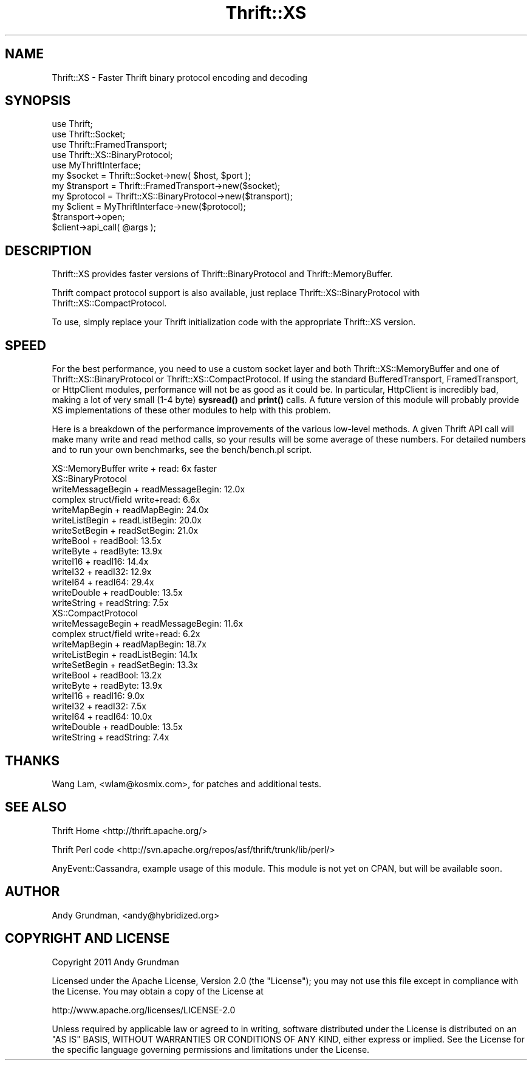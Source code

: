 .\" -*- mode: troff; coding: utf-8 -*-
.\" Automatically generated by Pod::Man 5.01 (Pod::Simple 3.43)
.\"
.\" Standard preamble:
.\" ========================================================================
.de Sp \" Vertical space (when we can't use .PP)
.if t .sp .5v
.if n .sp
..
.de Vb \" Begin verbatim text
.ft CW
.nf
.ne \\$1
..
.de Ve \" End verbatim text
.ft R
.fi
..
.\" \*(C` and \*(C' are quotes in nroff, nothing in troff, for use with C<>.
.ie n \{\
.    ds C` ""
.    ds C' ""
'br\}
.el\{\
.    ds C`
.    ds C'
'br\}
.\"
.\" Escape single quotes in literal strings from groff's Unicode transform.
.ie \n(.g .ds Aq \(aq
.el       .ds Aq '
.\"
.\" If the F register is >0, we'll generate index entries on stderr for
.\" titles (.TH), headers (.SH), subsections (.SS), items (.Ip), and index
.\" entries marked with X<> in POD.  Of course, you'll have to process the
.\" output yourself in some meaningful fashion.
.\"
.\" Avoid warning from groff about undefined register 'F'.
.de IX
..
.nr rF 0
.if \n(.g .if rF .nr rF 1
.if (\n(rF:(\n(.g==0)) \{\
.    if \nF \{\
.        de IX
.        tm Index:\\$1\t\\n%\t"\\$2"
..
.        if !\nF==2 \{\
.            nr % 0
.            nr F 2
.        \}
.    \}
.\}
.rr rF
.\" ========================================================================
.\"
.IX Title "Thrift::XS 3"
.TH Thrift::XS 3 2011-07-11 "perl v5.38.2" "User Contributed Perl Documentation"
.\" For nroff, turn off justification.  Always turn off hyphenation; it makes
.\" way too many mistakes in technical documents.
.if n .ad l
.nh
.SH NAME
Thrift::XS \- Faster Thrift binary protocol encoding and decoding
.SH SYNOPSIS
.IX Header "SYNOPSIS"
.Vb 5
\&    use Thrift;
\&    use Thrift::Socket;
\&    use Thrift::FramedTransport;
\&    use Thrift::XS::BinaryProtocol;
\&    use MyThriftInterface;
\&    
\&    my $socket    = Thrift::Socket\->new( $host, $port );
\&    my $transport = Thrift::FramedTransport\->new($socket);
\&    my $protocol  = Thrift::XS::BinaryProtocol\->new($transport);
\&    my $client    = MyThriftInterface\->new($protocol);
\&    
\&    $transport\->open;
\&    
\&    $client\->api_call( @args );
.Ve
.SH DESCRIPTION
.IX Header "DESCRIPTION"
Thrift::XS provides faster versions of Thrift::BinaryProtocol and
Thrift::MemoryBuffer.
.PP
Thrift compact protocol support is also available, just replace
Thrift::XS::BinaryProtocol with Thrift::XS::CompactProtocol.
.PP
To use, simply replace your Thrift initialization code with the appropriate
Thrift::XS version.
.SH SPEED
.IX Header "SPEED"
For the best performance, you need to use a custom socket layer and both
Thrift::XS::MemoryBuffer and one of Thrift::XS::BinaryProtocol or
Thrift::XS::CompactProtocol. If using the standard BufferedTransport,
FramedTransport, or HttpClient modules, performance will not be as good
as it could be. In particular, HttpClient is incredibly bad, making a lot of
very small (1\-4 byte) \fBsysread()\fR and \fBprint()\fR calls. A future version of this
module will probably provide XS implementations of these other modules to
help with this problem.
.PP
Here is a breakdown of the performance improvements of the various low-level
methods. A given Thrift API call will make many write and read method calls,
so your results will be some average of these numbers. For detailed numbers
and to run your own benchmarks, see the bench/bench.pl script.
.PP
.Vb 1
\&    XS::MemoryBuffer write + read: 6x faster
\&    
\&    XS::BinaryProtocol
\&        writeMessageBegin + readMessageBegin: 12.0x
\&        complex struct/field write+read:       6.6x
\&        writeMapBegin + readMapBegin:         24.0x
\&        writeListBegin + readListBegin:       20.0x
\&        writeSetBegin + readSetBegin:         21.0x
\&        writeBool + readBool:                 13.5x
\&        writeByte + readByte:                 13.9x
\&        writeI16 + readI16:                   14.4x
\&        writeI32 + readI32:                   12.9x
\&        writeI64 + readI64:                   29.4x
\&        writeDouble + readDouble:             13.5x
\&        writeString + readString:              7.5x
\&        
\&    XS::CompactProtocol
\&        writeMessageBegin + readMessageBegin: 11.6x
\&        complex struct/field write+read:       6.2x
\&        writeMapBegin + readMapBegin:         18.7x
\&        writeListBegin + readListBegin:       14.1x
\&        writeSetBegin + readSetBegin:         13.3x
\&        writeBool + readBool:                 13.2x
\&        writeByte + readByte:                 13.9x
\&        writeI16 + readI16:                    9.0x
\&        writeI32 + readI32:                    7.5x
\&        writeI64 + readI64:                   10.0x
\&        writeDouble + readDouble:             13.5x
\&        writeString + readString:              7.4x
.Ve
.SH THANKS
.IX Header "THANKS"
Wang Lam, <wlam@kosmix.com>, for patches and additional tests.
.SH "SEE ALSO"
.IX Header "SEE ALSO"
Thrift Home <http://thrift.apache.org/>
.PP
Thrift Perl code <http://svn.apache.org/repos/asf/thrift/trunk/lib/perl/>
.PP
AnyEvent::Cassandra, example usage of this module. This module is not yet
on CPAN, but will be available soon.
.SH AUTHOR
.IX Header "AUTHOR"
Andy Grundman, <andy@hybridized.org>
.SH "COPYRIGHT AND LICENSE"
.IX Header "COPYRIGHT AND LICENSE"
Copyright 2011 Andy Grundman
.PP
Licensed under the Apache License, Version 2.0 (the "License");
you may not use this file except in compliance with the License.
You may obtain a copy of the License at
.PP
.Vb 1
\&    http://www.apache.org/licenses/LICENSE\-2.0
.Ve
.PP
Unless required by applicable law or agreed to in writing, software
distributed under the License is distributed on an "AS IS" BASIS,
WITHOUT WARRANTIES OR CONDITIONS OF ANY KIND, either express or implied.
See the License for the specific language governing permissions and
limitations under the License.
